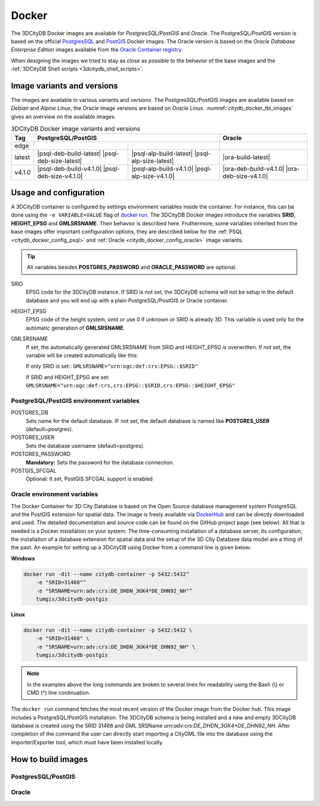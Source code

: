 .. _citydb_docker_chapter:

###############################################################################
Docker
###############################################################################

The 3DCityDB Docker images are available for *PostgresSQL/PostGIS* and *Oracle*.
The PostgreSQL/PostGIS version is based on the official
`PostgresSQL <https://github.com/docker-library/postgres>`_ and
`PostGIS <https://github.com/postgis/docker-postgis>`_ Docker images.
The Oracle version is based on the
*Oracle Database Enterprise Edition* images available from the
`Oracle Container registry <https://container-registry.oracle.com>`_.

When designing the images we tried to stay as close as possible to the behavior of
the base images and the :ref:`3DCityDB Shell scripts <3dcitydb_shell_scripts>`.

.. _citydb_docker_image_variants:

*******************************************************************************
Image variants and versions
*******************************************************************************

The images are available in various *variants* and *versions*. The
PostgresSQL/PostGIS images are available based on *Debian* and *Alpine Linux*,
the Oracle image versions are based on *Oracle Linux*.
:numref:`citydb_docker_tbl_images` gives an overview on the available images.

.. table:: 3DCityDB Docker image variants and versions
  :name: citydb_docker_tbl_images

  +--------+---------------------------------------------------------------------------------------------------+-------------------------------------------------+
  | Tag    | PostgreSQL/PostGIS                                                                                | Oracle                                          |
  +========+=================================================+=================================================+=================================================+
  | edge   | |psql-deb-build-edge| |psql-deb-size-edge|      | |psql-alp-build-edge| |psql-alp-size-edge|      | |ora-build-edge| |ora-size-edge|                |
  +--------+-------------------------------------------------+-------------------------------------------------+-------------------------------------------------+
  | latest | |psql-deb-build-latest| |psql-deb-size-latest|  | |psql-alp-build-latest| |psql-alp-size-latest|  | |ora-build-latest| |ora-size-edge|              |
  +--------+-------------------------------------------------+-------------------------------------------------+-------------------------------------------------+
  | v4.1.0 | |psql-deb-build-v4.1.0| |psql-deb-size-v4.1.0|  | |psql-alp-build-v4.1.0| |psql-alp-size-v4.1.0|  | |ora-deb-build-v4.1.0| |ora-deb-size-v4.1.0|    |
  +--------+-------------------------------------------------+-------------------------------------------------+-------------------------------------------------+


.. _citydb_docker_config:

*******************************************************************************
Usage and configuration
*******************************************************************************

A 3DCityDB container is configured by settings environment variables inside
the container. For instance, this can be done using the ``-e VARIABLE=VALUE``
flag of `docker run <https://docs.docker.com/engine/reference/run/#env-
environment-variables>`_. The 3DCityDB Docker images introduce the variables
**SRID**, **HEIGHT_EPSG** and **GMLSRSNAME**. Their behavior is described here.
Fruthermore, some variables inherited from the base images offer important
configuration options, they are described below for the
:ref:`PSQL <citydb_docker_config_psql>` and
:ref:`Oracle <citydb_docker_config_oracle>` image variants.

.. tip:: All variables besides **POSTGRES_PASSWORD** and **ORACLE_PASSWORD**
  are optional.

SRID
  EPSG code for the 3DCityDB instance. If SRID is not set, the 3DCityDB
  schema will not be setup in the default database and you will end up with
  a plain PostgreSQL/PostGIS or Oracle container.

HEIGHT_EPSG
  EPSG code of the height system, omit or use 0 if unknown or SRID is already 3D.
  This variable is used only for the automatic generation of **GMLSRSNAME**.

GMLSRSNAME
  If set, the automatically generated GMLSRSNAME from SRID
  and HEIGHT_EPSG is overwritten. If not set, the variable will be created
  automatically like this:

  If only SRID is set:: ``GMLSRSNAME="urn:ogc:def:crs:EPSG::$SRID"``

  If SRID and HEIGHT_EPSG are set:
  ``GMLSRSNAME="urn:ogc:def:crs,crs:EPSG::$SRID,crs:EPSG::$HEIGHT_EPSG"``

.. _citydb_docker_config_psql:

PostgreSQL/PostGIS environment variables
===============================================================================

POSTGRES_DB
  Sets name for the default database. IF not set, the default database is named
  like **POSTGRES_USER** (default=postgres).

POSTGRES_USER
  Sets the database username (default=postgres).

POSTGRES_PASSWORD
  **Mandatory:** Sets the password for the database connection.

POSTGIS_SFCGAL
  Optional: It set, PostGIS SFCGAL support is enabled

.. _citydb_docker_config_oracle:

Oracle environment variables
===============================================================================



.. code-block:: bash
   :caption: 3DCityDB Docker Linux quick start

   docker run -i -t -p 5432:5432 --name cdb \
   -e POSTGRES_DB=citydb \          # Optional: Set name for the DB. IF not set, DB is named like POSTGRES_USER (default=postgres)
   -e POSTGRES_PASSWORD=postgres \  # Required: Set DB Password
   -e SRID=25832 \                  # If SRID is not set, no 3DCityDB instance is set up in the container
   -e HEIGHT_EPSG=7837 \            # Optional: Height EPSG for auto GMLSRSNAME generation
   -e GMLSRSNAME=EPSG:25832 \       # Optional: Overwrites auto generated GMLSRSNAME from SRID and HEIGHT_EPSG
   -e POSTGIS_SFCGAL=true \         # Optional: Enable SFCGAL support, only currently available in Debian images, default = false
   3dcitydb/3dcitydb-pg

   # Behavior GMLSRSNAME

   # only SRID set              GMLSRSNAME="urn:ogc:def:crs:EPSG::$SRID"
   # SRID and HEIGHT_EPSG set   GMLSRSNAME="urn:ogc:def:crs,crs:EPSG::$SRID,crs:EPSG::$HEIGHT_EPSG"
   # GMLSRSNAME set             GMLSRSNAME=GMLSRSNAME





The Docker Container for 3D City Database is based on the Open Source
database management system PostgreSQL and the PostGIS extension for
spatial data. The image is freely available via
`DockerHub <https://hub.docker.com/u/tumgis/>`_ and can
be directly downloaded and used. The detailed documentation and source
code can be found on the GitHub project page (see below). All that is
needed is a Docker installation on your system. The time-consuming
installation of a database server, its configuration, the installation
of a database extension for spatial data and the setup of the 3D City
Database data model are a thing of the past. An example for setting up a
3DCityDB using Docker from a command line is given below:

**Windows**

.. code:: bash

    docker run -dit --name citydb-container -p 5432:5432^
        -e "SRID=31468"^
        -e "SRSNAME=urn:adv:crs:DE_DHDN_3GK4*DE_DHN92_NH"^
        tumgis/3dcitydb-postgis

**Linux**

.. code:: bash

    docker run -dit --name citydb-container -p 5432:5432 \
        -e "SRID=31468" \
        -e "SRSNAME=urn:adv:crs:DE_DHDN_3GK4*DE_DHN92_NH" \
        tumgis/3dcitydb-postgis

.. note::
   In the examples above the long commands are broken to several
   lines for readability using the Bash (\\) or CMD (^) line continuation.

The ``docker run`` command fetches the most recent version of the Docker
image from the Docker hub. This image includes a PostgreSQL/PostGIS
installation. The 3DCityDB schema is being installed and a new and empty
3DCityDB database is created using the SRID 31468 and GML SRSName
*urn:adv:crs:DE_DHDN_3GK4*DE_DHN92_NH*. After completion of the command
the user can directly start importing a CityGML file into the database
using the Importer/Exporter tool, which must have been installed
locally.


.. _citydb_docker_build:

*******************************************************************************
How to build images
*******************************************************************************

.. _citydb_docker_psql_build:

PostgresSQL/PostGIS
===============================================================================

.. _citydb_docker_oracle_build:

Oracle
===============================================================================




.. Images ---------------------------------------------------------------------

.. |psql-deb-build-edge| image:: https://img.shields.io/github/workflow/status/
  3dcitydb/3dcitydb/psql-docker-build-edge?label=Debian&
  style=flat-square&logo=Docker&logoColor=white
  :target: https://hub.docker.com/r/3dcitydb/3dcitydb-pg

.. |psql-deb-size-edge| image:: https://img.shields.io/docker/image-size/
  3dcitydb/3dcitydb-pg/edge?label=image%20size&logo=Docker&logoColor=white&style=flat-square
  :target: https://hub.docker.com/r/3dcitydb/3dcitydb-pg

.. |psql-alp-build-edge| image:: https://img.shields.io/github/workflow/status/
  3dcitydb/3dcitydb/psql-docker-build-edge?label=Alpine&
  style=flat-square&logo=Docker&logoColor=white
  :target: https://hub.docker.com/r/3dcitydb/3dcitydb-pg

.. |psql-alp-size-edge| image:: https://img.shields.io/docker/image-size/
  3dcitydb/3dcitydb-pg/edge-alpine?label=image%20size&logo=Docker&logoColor=white&
  style=flat-square
  :target: https://hub.docker.com/r/3dcitydb/3dcitydb-pg

.. |ora-build-edge| image:: https://img.shields.io/github/workflow/status/
  3dcitydb/3dcitydb/oracle-docker-build-edge?label=Oracle%20Linux&
  style=flat-square&logo=Docker&logoColor=white
  :target: :ref:`citydb_docker_oracle_build`

.. |ora-size-edge| image:: https://img.shields.io/static/v1?label=image%20size&message=
  %3E3%20GB&color=blue&style=flat-square&logo=Docker&logoColor=white
  :target: :ref:`citydb_docker_oracle_build`
